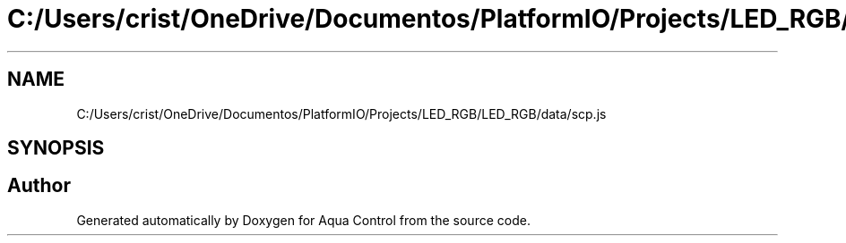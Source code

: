 .TH "C:/Users/crist/OneDrive/Documentos/PlatformIO/Projects/LED_RGB/LED_RGB/data/scp.js" 3 "Thu Jul 16 2020" "Version 1.0" "Aqua Control" \" -*- nroff -*-
.ad l
.nh
.SH NAME
C:/Users/crist/OneDrive/Documentos/PlatformIO/Projects/LED_RGB/LED_RGB/data/scp.js
.SH SYNOPSIS
.br
.PP
.SH "Author"
.PP 
Generated automatically by Doxygen for Aqua Control from the source code\&.

